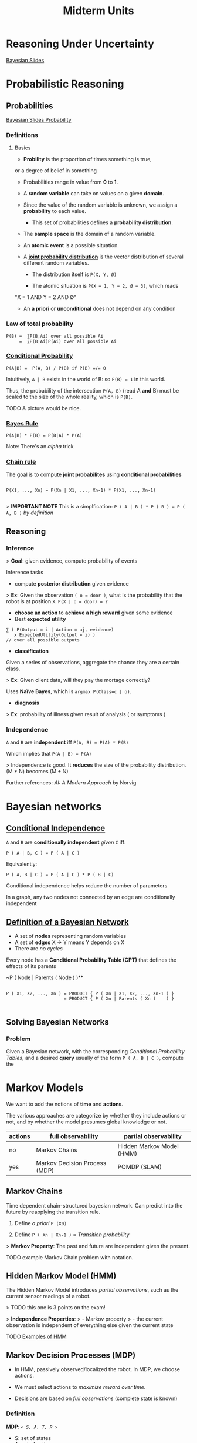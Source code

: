 #+TITLE: Midterm Units
* Reasoning Under Uncertainty
  [[file:ai_materials/slides/midterm2/bayesian-slides.pdf][Bayesian Slides]]
* Probabilistic Reasoning

** Probabilities

     [[file:ai_materials/slides/midterm2/bayesian-slides.pdf#page=11][Bayesian Slides Probability]]

*** Definitions

**** Basics
    - *Probility* is the proportion of times something is true, 
    or a degree of belief in something

    - Probabilities range in value from *0* to *1*.

    - A *random variable* can take on values on a given *domain*.

    - Since the value of the random variable is unknown, we assign a *probability* to each value.

      - This set of probabilities defines a *probability distribution*.

    - The *sample space* is the domain of a random variable.

    - An *atomic event* is a possible situation.

    - A *[[file:ai_materials/slides/midterm2/bayesian-slides.pdf#page=24][joint probability distribution]]* is the vector distribution of 
      several different random variables.
      
      - The distribution itself is ~P(X, Y, Ø)~

      - The atomic situation is ~P(X = 1, Y = 2, Ø = 3)~, which reads
	"X = 1 AND Y = 2 AND Ø"

    - An *a priori* or *unconditional* does not depend on any condition

# #+BEGIN_EXPORT html
# <a href="https://www.codecogs.com/eqnedit.php?latex=P(A|B)&space;=&space;\frac{P(A,&space;B))}{P(B))}&space;\textrm{&space;if&space;}&space;P(B)&space;\neq&space;0" target="_blank"><img src="https://latex.codecogs.com/gif.latex?P(A|B)&space;=&space;\frac{P(A,&space;B))}{P(B))}&space;\textrm{&space;if&space;}&space;P(B)&space;\neq&space;0" title="P(A|B) = \frac{P(A, B))}{P(B))} \textrm{ if } P(B) \neq 0" /></a>
# #+END_EXPORT

*** Law of total probability
#+BEGIN_SRC
   P(B) =  ∑P(B,Ai) over all possible Ai 
        =  ∑P(B|Ai)P(Ai) over all possible Ai
#+END_SRC

*** [[file:ai_materials/slides/midterm2/bayesian-slides.pdf#page=35][Conditional Probability]]
#+BEGIN_SRC
   P(A|B) =  P(A, B) / P(B) if P(B) =/= 0
#+END_SRC
Intuitively, =A | B= exists in the world of B: so =P(B) = 1= in this world.

Thus, the probability of the intersection =P(A, B)= (read A *and* B) must be 
scaled to the size of the whole reality, which is =P(B)=.

TODO A picture would be nice.

*** [[file:ai_materials/slides/midterm2/bayesian-slides.pdf#page=35][Bayes Rule]]
#+BEGIN_SRC
   P(A|B) * P(B) = P(B|A) * P(A) 
#+END_SRC

Note: There's an /alpha/ trick



*** [[file:ai_materials/slides/midterm2/bayesian-slides.pdf#page=37][Chain rule]]

 The goal is to compute *joint probabilites* using *conditional probabilities*

 #+BEGIN_SRC

 P(X1, ..., Xn) = P(Xn | X1, ..., Xn-1) * P(X1, ..., Xn-1) 

 #+END_SRC

> *IMPORTANT NOTE* This is a simplfication:
=P ( A | B ) * P ( B ) = P ( A, B )= /by definition/


** Reasoning

*** Inference
> *Goal*: given evidence, compute probability of events

Inference tasks                                                  
- compute *posterior distribution* given evidence                

> *Ex*: Given the observation =( o = door )=, what is the probability
that the robot is at position =X=. =P(X | o = door) = ?=

- *choose an action* to *achieve a high reward* given some evidence
- Best *expected utility*

#+BEGIN_SRC
∑ ( P(Output = i | Action = aj, evidence) 
   x ExpectedUtility(Output = i) )
// over all possible outputs
#+END_SRC

- *classification*
Given a series of observations, aggregate the chance they are a certain class.

> *Ex*: Given client data, will they pay the mortage correctly?

Uses *Naïve Bayes*, which is =argmax P(Class=c | o)=.

- *diagnosis*                                                        

> *Ex*: probability of illness given result of analysis ( or symptoms )

*** Independence
=A= and =B= are *independent* iff =P(A, B) = P(A) * P(B)=

Which implies that =P(A | B) = P(A)=

> Independence is good. It *reduces* the size of the probability distribution.
(M * N) becomes (M + N)

Further references: /AI: A Modern Approach/ by Norvig

* Bayesian networks

** [[file:ai_materials/slides/midterm2/bayesian-networks-slides.pdf#page=8][Conditional Independence]]
   =A= and =B= are *conditionally independent* /given/ =C= iff:
   #+BEGIN_SRC
   P ( A | B, C ) = P ( A | C ) 
   #+END_SRC
    
   Equivalently:
   #+BEGIN_SRC
   P ( A, B | C ) = P ( A | C ) * P ( B | C)
   #+END_SRC

   Conditional independence helps reduce the number of parameters

   In a graph, any two nodes not connected by an edge are conditionally independent

** [[file:ai_materials/slides/midterm2/bayesian-networks-slides.pdf#page=14][Definition of a Bayesian Network]]
    - A set of *nodes* representing random variables
    - A set of *edges* X -> Y means Y depends on X
    - There are /no cycles/

Every node has a *Conditional Probability Table (CPT)* that defines the effects of its parents

~P ( Node | Parents ( Node ) )**

#+BEGIN_SRC

P ( X1, X2, ..., Xn ) = PRODUCT { P ( Xn | X1, X2, ..., Xn-1 ) }
                      = PRODUCT { P ( Xn | Parents ( Xn )    ) }

#+END_SRC

** Solving Bayesian Networks
    
*** Problem
Given a Bayesian network, with the corresponding /Conditional Probability Tables/, 
and a desired *query* usually of the form =P ( A, B | C )=, compute the 

* Markov Models

We want to add the notions of *time* and *actions*.

The various approaches are categorize by whether they include actions or not,
and by whether the model presumes global knowledge or not.

| actions | full observability            | partial observability     |
|---------+-------------------------------+---------------------------|
| no      | Markov Chains                 | Hidden Markov Model (HMM) |
| yes     | Markov Decision Process (MDP) | POMDP (SLAM)              |

** Markov Chains

Time dependent chain-structured bayesian network. Can predict into the future by 
reapplying the transition rule.

1. Define /a priori/ =P (X0)=

2. Define =P ( Xn | Xn-1 )=  = /Transition probability/

> *Markov Property*: The past and future are independent given the present.

TODO example Markov Chain problem with notation.

** Hidden Markov Model (HMM)

The Hidden Markov Model introduces /partial observations/, such as the 
current sensor readings of a robot.

> TODO this one is 3 points on the exam!

> *Independence Properties*:
> - Markov property
> - the current observation is independent of everything else given the current state



TODO [[file:ai_materials/slides/midterm2/mdp-slides.pdf#page=27][Examples of HMM]]

** Markov Decision Processes (MDP)

- In HMM, passively observed/localized the robot. In MDP, we choose actions.

- We must select actions to /maximize reward over time/.

- Decisions are based on /full observations/ (complete state is known)

*** Definition
*MDP*: /=< S, A, T, R >=/
  - S: set of states
  - A: set of actions
  - T: set of transitions: =T(s, a, s') = P( s' | s, a )=
  - R: reward function (or cost function) = =R(s, a)=


*** Policies
Task: choose a sequence of actions, not just one action.

> A *policy* is a probabilistic plan that maps *states* to *actions* that have
an uncertain effect.


*** Cost Models
- *Deterministic*:  =c(a) + costToEnter(s')=
- *Stochastic*: =c(a) + ∑P(s' | s, a) x costToEnter(s')= over all possible states reached by this action

*** Expected Value of a State
We define *=V(s)=* to be the expected cost to get to the goal from /s/. (/Read *heuristic*/)

If we know =V(s)=, we can compute the optimal policy.
*** [[file:ai_materials/slides/midterm2/mdp-slides.pdf#page=62][Bellman Equation (Deterministic)]]
  - =V(goal) = 0=
  - =V(s) = min_a [ c(a) + V(s') ]=

*** [[file:ai_materials/slides/midterm2/mdp-slides.pdf#page=67][Bellman Equation (For MDPs)]]
  - =V(goal) = 0=
  - =V(s) = min_a [ c(a) + ∑_s' P(s' | s, a) * V(s') ]=

*** Optimal Policy
  - =π* (s) = argmin_a [ c(a) + ∑_s' P(s' | s, a) * V(s') ]=

    [[https://aulaglobal.uc3m.es/mod/url/view.php?id=1625904][Videos on MDP]]


** Examples

*** Bayesian Networks
    - [[file:ai_materials/slides/midterm2/bayesian-networks-slides.pdf#page=16][Example of an alarm]]
    - [[file:ai_materials/slides/midterm2/bayesian-networks-slides.pdf#page=32][Example of an alarm continued]]

* Fuzzy Logic
